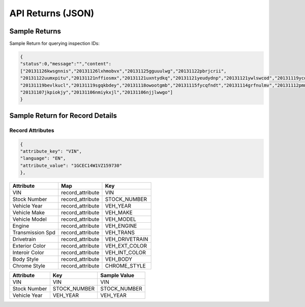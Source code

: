 ===================
API Returns (JSON)
===================

Sample Returns
===============

Sample Return for querying inspection IDs:

.. code-block:: json

    {
    "status":0,"message":"","content":
    ["20131126kwsgnnis","20131126lxhmobvx","20131125gguuulwg","20131122pbrjcrii",
    "20131122uumxpitu","20131121nffiosmx","20131121uxntydkq","20131121yeudydnp","20131121ywlswcod","20131119ycdkfoyq",
    "20131119bevlkucl","20131119sgqkbdey","20131118owootgmb","20131115fycqfndt","20131114grfnulmv","20131112pmmwutyb",
    "20131107jkpiokjy","20131106nmiykxjl","20131106njjlwwgo"]
    }


Sample Return for Record Details
==========================================

Record Attributes
-------------------

.. code-block:: json

    {
    "attribute_key": "VIN",
    "language": "EN",
    "attribute_value": "1GCEC14W1VZ159730"
    },




+---------------------+-------------------------------+-------------------------------+
| **Attribute**       | **Map**                       | **Key**                       |
+---------------------+-------------------------------+-------------------------------+
| VIN                 | record_attribute              | VIN                           |
+---------------------+-------------------------------+-------------------------------+
| Stock Number        | record_attribute              | STOCK_NUMBER                  |
+---------------------+-------------------------------+-------------------------------+
| Vehicle Year        | record_attribute              | VEH_YEAR                      |
+---------------------+-------------------------------+-------------------------------+
| Vehicle Make        | record_attribute              | VEH_MAKE                      |
+---------------------+-------------------------------+-------------------------------+
| Vehicle Model       | record_attribute              | VEH_MODEL                     |
+---------------------+-------------------------------+-------------------------------+
| Engine              | record_attribute              | VEH_ENGINE                    |
+---------------------+-------------------------------+-------------------------------+
| Transmission Spd    | record_attribute              | VEH_TRANS                     |
+---------------------+-------------------------------+-------------------------------+
| Drivetrain          | record_attribute              | VEH_DRIVETRAIN                |
+---------------------+-------------------------------+-------------------------------+
| Exterior Color      | record_attribute              | VEH_EXT_COLOR                 |
+---------------------+-------------------------------+-------------------------------+
| Interoir Color      | record_attribute              | VEH_INT_COLOR                 |
+---------------------+-------------------------------+-------------------------------+
| Body Style          | record_attribute              | VEH_BODY                      |
+---------------------+-------------------------------+-------------------------------+
| Chrome Style        | record_attribute              | CHROME_STYLE                  |
+---------------------+-------------------------------+-------------------------------+


+---------------------+-------------------------------+-------------------------------+
| **Attribute**       | **Key**                       | **Sample Value**              |
+---------------------+-------------------------------+-------------------------------+
| VIN                 | VIN                           | VIN                           |
+---------------------+-------------------------------+-------------------------------+
| Stock Number        | STOCK_NUMBER                  | STOCK_NUMBER                  |
+---------------------+-------------------------------+-------------------------------+
| Vehicle Year        | VEH_YEAR                      | VEH_YEAR                      |
+---------------------+-------------------------------+-------------------------------+